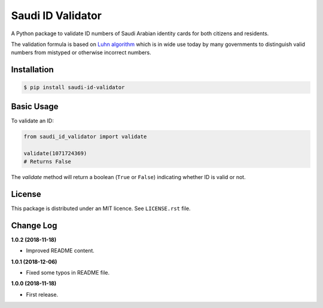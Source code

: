 Saudi ID Validator
==================

A Python package to validate ID numbers of Saudi Arabian identity cards for
both citizens and residents.

|travis| |coverage| |supported-versions| |version|

.. |travis| image:: https://travis-ci.org/dralshehri/saudi-id-validator.svg?branch=master
    :alt: Travis-CI Build Status
    :target: https://travis-ci.org/dralshehri/saudi-id-validator

.. |coverage| image:: https://coveralls.io/repos/github/dralshehri/saudi-id-validator/badge.svg?branch=master
    :alt: Coverage Status
    :target: https://coveralls.io/github/dralshehri/saudi-id-validator?branch=master

.. |supported-versions| image:: https://img.shields.io/pypi/pyversions/saudi-id-validator.svg
    :alt: Supported versions
    :target: https://pypi.python.org/pypi/saudi-id-validator

.. |version| image:: https://img.shields.io/pypi/v/saudi-id-validator.svg
    :alt: PyPI Package latest release
    :target: https://pypi.python.org/pypi/saudi-id-validator

The validation formula is based on `Luhn algorithm`_ which is in wide use
today by many governments to distinguish valid numbers from mistyped or
otherwise incorrect numbers.

.. _`Luhn algorithm`: https://en.wikipedia.org/wiki/Luhn_algorithm

Installation
------------

.. code-block:: bash

    $ pip install saudi-id-validator

Basic Usage
-----------

To validate an ID:

.. code:: python

    from saudi_id_validator import validate

    validate(1071724369)
    # Returns False

The `validate` method will return a boolean (``True`` or ``False``) indicating whether
ID is valid or not.

License
-------

This package is distributed under an MIT licence. See ``LICENSE.rst`` file.

Change Log
----------

**1.0.2 (2018-11-18)**

- Improved README content.

**1.0.1 (2018-12-06)**

- Fixed some typos in README file.

**1.0.0 (2018-11-18)**

- First release.
